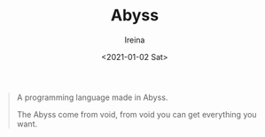 #+Title:  Abyss
#+Author: Ireina
#+Date:   <2021-01-02 Sat>

#+BEGIN_QUOTE
A programming language made in Abyss.

The Abyss come from void, from void you can get everything you want.
#+END_QUOTE
